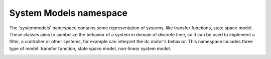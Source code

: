 System Models namespace
=======================

The 'systemmodels' namespace contains some representation of systems, like transfer functions, state space model. 
These classes aims to symbolize the behavior of a system in domain of discrete time, so it can be used to implement a filter, 
a controller or other systems, for example can interpret the dc motor's behavior. 
This namespace includes three type of model: transfer function, state space model, non-linear system model. 

.. image:: ../pics/diagrams/pics/Class_SystemModels.png
    :align: center

.. doxygenclass::  signal::systemmodels::lti::siso::CDiscreteTransferFunction
   :project: myproject
   :members:
..    :undoc-members:


.. doxygenclass::  signal::systemmodels::lti::mimo::CSSModel
   :project: myproject
   :members:
..    :undoc-members:

.. doxygenclass::  signal::systemmodels::nlti::mimo::CDiscreteTimeSystemModel
   :project: myproject
   :members:
..    :undoc-members:
